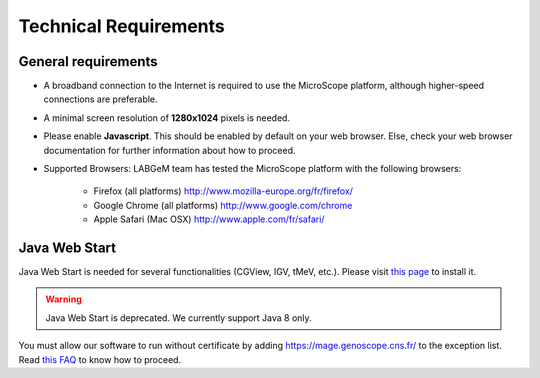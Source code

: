 ######################
Technical Requirements
######################

General requirements
====================

* A broadband connection to the Internet is required to use the MicroScope platform, although higher-speed connections are preferable.
* A minimal screen resolution of **1280x1024** pixels is needed.
* Please enable **Javascript**. This should be enabled by default on your web browser. Else, check your web browser documentation for further information about how to proceed.
* Supported Browsers: LABGeM team has tested the MicroScope platform with the following browsers:

	* Firefox (all platforms) `http://www.mozilla-europe.org/fr/firefox/ <http://www.mozilla-europe.org/fr/firefox/>`_
	* Google Chrome (all platforms) `http://www.google.com/chrome <http://www.google.com/chrome>`_
	* Apple Safari (Mac OSX) `http://www.apple.com/fr/safari/ <http://www.apple.com/fr/safari/>`_


.. _JWS:

Java Web Start
==============

Java Web Start is needed for several functionalities (CGView, IGV, tMeV, etc.).
Please visit `this page <https://www.java.com/en/download/faq/java_webstart.xml/>`_ to install it.

.. Warning::
    Java Web Start is deprecated.
    We currently support Java 8 only.

You must allow our software to run without certificate by adding https://mage.genoscope.cns.fr/ to the exception list.
Read `this FAQ <http://java.com/en/download/faq/exception_sitelist.xml>`_ to know how to proceed.
